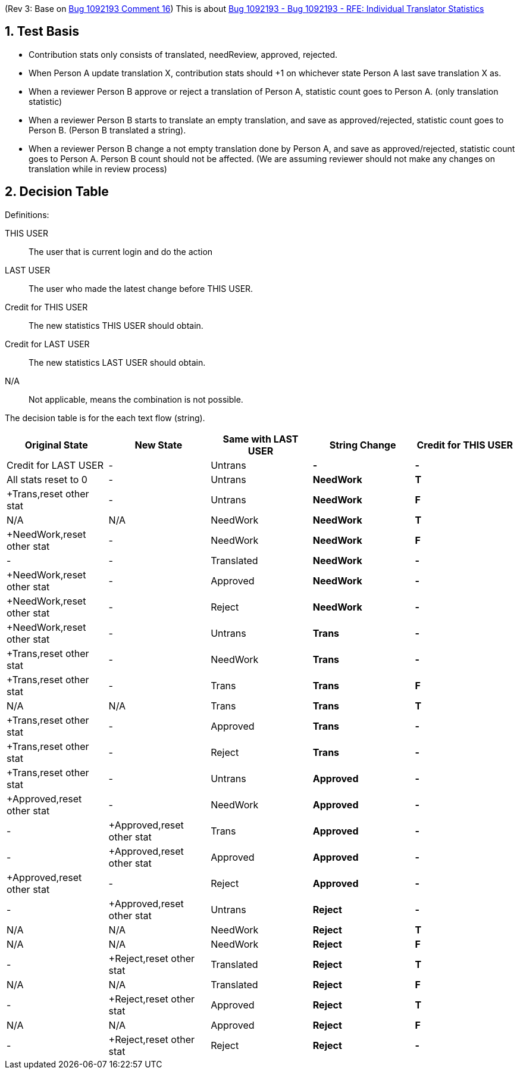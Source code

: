 :numbered:

(Rev 3: Base on https://bugzilla.redhat.com/show_bug.cgi?id=1092193#c16[Bug 1092193 Comment 16])
This is about https://bugzilla.redhat.com/show_bug.cgi?id=1092193[Bug 1092193 - Bug 1092193 - RFE: Individual Translator Statistics]

== Test Basis
 * Contribution stats only consists of translated, needReview, approved, rejected.
 * When Person A update translation X, contribution stats should +1 on whichever state Person A last save translation X as.
 * When a reviewer Person B approve or reject a translation of Person A, statistic count goes to Person A. (only translation statistic)
 * When a reviewer Person B starts to translate an empty translation, and save as approved/rejected, statistic count goes to Person B. (Person B translated a string).
 * When a reviewer Person B change a not empty translation done by Person A, and save as approved/rejected, statistic count goes to Person A. Person B count should not be affected. (We are assuming reviewer should not make any changes on translation while in review process)

== Decision Table
Definitions:

THIS USER:: The user that is current login and do the action
LAST USER:: The user who made the latest change before THIS USER.
Credit for THIS USER:: The new statistics THIS USER should obtain.
Credit for LAST USER:: The new statistics LAST USER should obtain.
N/A:: Not applicable, means the combination is not possible.

The decision table is for the each text flow (string).
[format="csv",frame="topbot",options="header"]
[cols="3*,s,s"]
|====
"Original State","New State","Same with LAST USER","String Change", "Credit for THIS USER", "Credit for LAST USER"
-,Untrans,-,-,"All stats reset to 0",-
Untrans,NeedWork,T,"+Trans,reset other stat",-
Untrans,NeedWork,F,N/A,N/A
NeedWork,NeedWork,T,"+NeedWork,reset other stat",-
NeedWork,NeedWork,F,-,-
Translated,NeedWork,-,"+NeedWork,reset other stat",-
Approved,NeedWork,-,"+NeedWork,reset other stat",-
Reject,NeedWork,-,"+NeedWork,reset other stat",-
Untrans,Trans,-,"+Trans,reset other stat",-
NeedWork,Trans,-,"+Trans,reset other stat",-
Trans,Trans,F,N/A, N/A
Trans,Trans,T,"+Trans,reset other stat",-
Approved,Trans,-,"+Trans,reset other stat",-
Reject,Trans,-,"+Trans,reset other stat",-
Untrans,Approved, -,"+Approved,reset other stat",-
NeedWork,Approved, -, -,"+Approved,reset other stat"
Trans,Approved,-, -,"+Approved,reset other stat"
Approved,Approved,-,"+Approved,reset other stat",-
Reject,Approved,-, -,"+Approved,reset other stat"
Untrans,Reject,-,N/A,N/A
NeedWork,Reject,T,N/A,N/A
NeedWork,Reject,F,-,"+Reject,reset other stat"
Translated,Reject,T,N/A,N/A
Translated,Reject,F,-,"+Reject,reset other stat"
Approved,Reject,T,N/A,N/A
Approved,Reject,F,-,"+Reject,reset other stat"
Reject,Reject,-,N/A,N/A
|====

